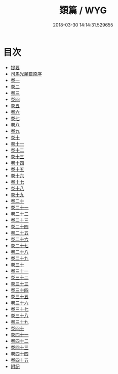 #+TITLE: 類篇 / WYG
#+DATE: 2018-03-30 14:14:31.529655
* 目次
 - [[file:KR1j0029_000.txt::000-1b][提要]]
 - [[file:KR1j0029_000.txt::000-4a][司馬光類篇原序]]
 - [[file:KR1j0029_001.txt::001-1a][卷一]]
 - [[file:KR1j0029_002.txt::002-1a][卷二]]
 - [[file:KR1j0029_003.txt::003-1a][卷三]]
 - [[file:KR1j0029_004.txt::004-1a][卷四]]
 - [[file:KR1j0029_005.txt::005-1a][卷五]]
 - [[file:KR1j0029_006.txt::006-1a][卷六]]
 - [[file:KR1j0029_007.txt::007-1a][卷七]]
 - [[file:KR1j0029_008.txt::008-1a][卷八]]
 - [[file:KR1j0029_009.txt::009-1a][卷九]]
 - [[file:KR1j0029_010.txt::010-1a][卷十]]
 - [[file:KR1j0029_011.txt::011-1a][卷十一]]
 - [[file:KR1j0029_012.txt::012-1a][卷十二]]
 - [[file:KR1j0029_013.txt::013-1a][卷十三]]
 - [[file:KR1j0029_014.txt::014-1a][卷十四]]
 - [[file:KR1j0029_015.txt::015-1a][卷十五]]
 - [[file:KR1j0029_016.txt::016-1a][卷十六]]
 - [[file:KR1j0029_017.txt::017-1a][卷十七]]
 - [[file:KR1j0029_018.txt::018-1a][卷十八]]
 - [[file:KR1j0029_019.txt::019-1a][卷十九]]
 - [[file:KR1j0029_020.txt::020-1a][卷二十]]
 - [[file:KR1j0029_021.txt::021-1a][卷二十一]]
 - [[file:KR1j0029_022.txt::022-1a][卷二十二]]
 - [[file:KR1j0029_023.txt::023-1a][卷二十三]]
 - [[file:KR1j0029_024.txt::024-1a][卷二十四]]
 - [[file:KR1j0029_025.txt::025-1a][卷二十五]]
 - [[file:KR1j0029_026.txt::026-1a][卷二十六]]
 - [[file:KR1j0029_027.txt::027-1a][卷二十七]]
 - [[file:KR1j0029_028.txt::028-1a][卷二十八]]
 - [[file:KR1j0029_029.txt::029-1a][卷二十九]]
 - [[file:KR1j0029_030.txt::030-1a][卷三十]]
 - [[file:KR1j0029_031.txt::031-1a][卷三十一]]
 - [[file:KR1j0029_032.txt::032-1a][卷三十二]]
 - [[file:KR1j0029_033.txt::033-1a][卷三十三]]
 - [[file:KR1j0029_034.txt::034-1a][卷三十四]]
 - [[file:KR1j0029_035.txt::035-1a][卷三十五]]
 - [[file:KR1j0029_036.txt::036-1a][卷三十六]]
 - [[file:KR1j0029_037.txt::037-1a][卷三十七]]
 - [[file:KR1j0029_038.txt::038-1a][卷三十八]]
 - [[file:KR1j0029_039.txt::039-1a][卷三十九]]
 - [[file:KR1j0029_040.txt::040-1a][卷四十]]
 - [[file:KR1j0029_041.txt::041-1a][卷四十一]]
 - [[file:KR1j0029_042.txt::042-1a][卷四十二]]
 - [[file:KR1j0029_043.txt::043-1a][卷四十三]]
 - [[file:KR1j0029_044.txt::044-1a][卷四十四]]
 - [[file:KR1j0029_045.txt::045-1a][卷四十五]]
 - [[file:KR1j0029_046.txt::046-1a][附記]]
